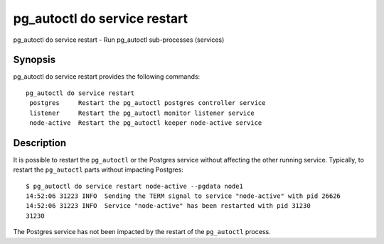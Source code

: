 .. _pg_autoctl_do_service_restart:

pg_autoctl do service restart
=============================

pg_autoctl do service restart - Run pg_autoctl sub-processes (services)

Synopsis
--------

pg_autoctl do service restart provides the following commands::

   pg_autoctl do service restart
    postgres     Restart the pg_autoctl postgres controller service
    listener     Restart the pg_autoctl monitor listener service
    node-active  Restart the pg_autoctl keeper node-active service


Description
-----------

It is possible to restart the ``pg_autoctl`` or the Postgres service without
affecting the other running service. Typically, to restart the
``pg_autoctl`` parts without impacting Postgres::

  $ pg_autoctl do service restart node-active --pgdata node1
  14:52:06 31223 INFO  Sending the TERM signal to service "node-active" with pid 26626
  14:52:06 31223 INFO  Service "node-active" has been restarted with pid 31230
  31230

The Postgres service has not been impacted by the restart of the
``pg_autoctl`` process.
